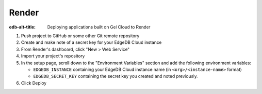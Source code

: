 .. _ref_guide_cloud_deploy_render:

======
Render
======

:edb-alt-title: Deploying applications built on Gel Cloud to Render

1. Push project to GitHub or some other Git remote repository
2. Create and make note of a secret key for your EdgeDB Cloud instance
3. From Render's dashboard, click "New > Web Service"
4. Import your project's repository
5. In the setup page, scroll down to the "Environment Variables" section and
   add the following environment variables:

   - ``EDGEDB_INSTANCE`` containing your EdgeDB Cloud instance name (in
     ``<org>/<instance-name>`` format)
   - ``EDGEDB_SECRET_KEY`` containing the secret key you created and noted
     previously.

6. Click Deploy

.. image:: images/cloud-render-config.png
    :width: 100%
    :alt: A screenshot of the Render deployment configuration view
          highlighting the environment variables section where a user
          will need to set the necessary variables for EdgeDB Cloud instance
          connection.
